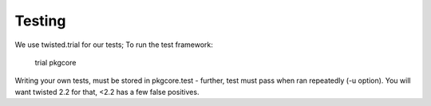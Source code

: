 
========
Testing
========
We use twisted.trial for our tests; To run the test framework:

 trial pkgcore

Writing your own tests, must be stored in pkgcore.test - further, test must 
pass when ran repeatedly (-u option).  You will want twisted 2.2 for that, <2.2
has a few false positives.

